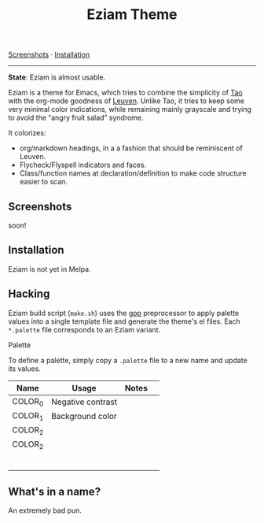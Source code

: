 #+TITLE: Eziam Theme

[[#screenshots][Screenshots]] · [[#installation][Installation]] 

------

*State*: Eziam is almost usable.

Eziam is a theme for Emacs, which tries to combine the simplicity of [[https://github.com/11111000000/tao-theme-emacs][Tao]] with the org-mode goodness of [[https://github.com/fniessen/emacs-leuven-theme/issues][Leuven]].  Unlike Tao, it tries to keep some very minimal color indications, while remaining mainly grayscale and trying to avoid the “angry fruit salad” syndrome.

It colorizes:

 - org/markdown headings, in a a fashion that should be reminiscent of Leuven.
 - Flycheck/Flyspell indicators and faces.
 - Class/function names at declaration/definition to make code structure easier to scan.

** Screenshots

soon!

** Installation

Eziam is not yet in Melpa.

** Hacking

Eziam build script (=make.sh=) uses the [[https://logological.org/gpp][gpp]] preprocessor to apply palette values into a single template file and generate the theme's el files.  Each =*.palette= file corresponds to an Eziam variant.  

**** Palette

To define a palette, simply copy a =.palette= file to a new name and update its values.  

| Name    | Usage             | Notes |   |
|---------+-------------------+-------+---|
| COLOR_0 | Negative contrast |       |   |
| COLOR_1 | Background color  |       |   |
| COLOR_2 |                   |       |   |
| COLOR_2 |                   |       |   |
|         |                   |       |   |
|         |                   |       |   |
|         |                   |       |   |
|         |                   |       |   |
|         |                   |       |   |
|         |                   |       |   |


** What's in a name?

An extremely bad pun.
